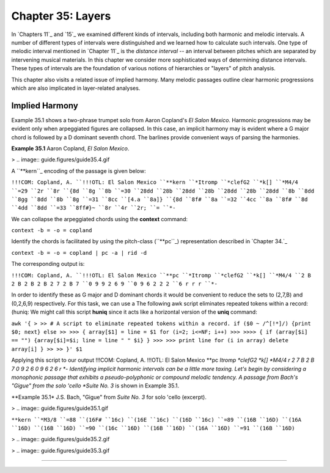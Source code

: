 
====================
Chapter 35: Layers
====================

In `Chapters 11`_ and `15`_ we examined different kinds of intervals,
including both harmonic and melodic intervals. A number of different types of
intervals were distinguished and we learned how to calculate such intervals.
One type of melodic interval mentioned in `Chapter 11`_ is the *distance
interval* -- an interval between pitches which are separated by intervening
musical materials. In this chapter we consider more sophisticated ways of
determining distance intervals. These types of intervals are the foundation
of various notions of hierarchies or "layers" of pitch analysis.

This chapter also visits a related issue of implied harmony. Many melodic
passages outline clear harmonic progressions which are also implicated in
layer-related analyses.


Implied Harmony
---------------

Example 35.1 shows a two-phrase trumpet solo from Aaron Copland's *El Salon
Mexico*. Harmonic progressions may be evident only when arpeggiated figures
are collapsed. In this case, an implicit harmony may is evident where a G
major chord is followed by a D dominant seventh chord. The barlines provide
convenient ways of parsing the harmonies.

**Example 35.1** Aaron Copland, *El Salon Mexico*.

> .. image:: guide.figures/guide35.4.gif


A ``**kern``_ encoding of the passage is given below:

``!!!COM: Copland, A.
``!!!OTL: El Salon Mexico
``**kern
``*Itromp
``*clefG2
``*k[]
``*M4/4
``=29
``2r
``8r
``{8d
``8g
``8b
``=30
``28dd
``28b
``28dd
``28b
``28dd
``28b
``28dd
``8b
``8dd
``8gg
``8dd
``8b
``8g
``=31
``8cc
``[4.a
``8a]}
``{8d
``8f#
``8a
``=32
``4cc
``8a
``8f#
``8d
``4dd
``8dd
``=33
``8ff#}~
``8r
``4r
``2r;
``=
``*-``

We can collapse the arpeggiated chords using the **context** command:

``context -b = -o = copland``

Identify the chords is facilitated by using the pitch-class (``**pc``_)
representation described in `Chapter 34.`_

``context -b = -o = copland | pc -a | rid -d``

The corresponding output is:

``!!!COM: Copland, A.
``!!!OTL: El Salon Mexico
``**pc
``*Itromp
``*clefG2
``*k[]
``*M4/4
``2 B 2 B 2 B 2 B 2 7 2 B 7
``0 9 9 2 6 9
``0 9 6 2 2 2
``6 r r r
``*-``

In order to identify these as G major and D dominant chords it would be
convenient to reduce the sets to (2,7,B) and (0,2,6,9) respectively. For this
task, we can use a The following awk script eliminates repeated tokens within
a record: (huniq: We might call this script **huniq** since it acts like a
horizontal version of the **uniq** command:

``awk '{
>
>> # A script to eliminate repeated tokens within a record.
if ($0 ~ /^[!*]/) {print $0; next}
else
>>
>>> { array[$1] = line = $1
for (i=2; i<=NF; i++)
>>>
>>>> {
if (array[$i] == "") {array[$i]=$i; line = line " " $i}
}
>>>
>>> print line
for (i in array) delete array[i]
}
>>
>> }' $1``

Applying this script to our output !!!COM: Copland, A. !!!OTL: El Salon
Mexico **pc *Itromp *clefG2 *k[] *M4/4 r 2 7 B 2 B 7 0 9 2 6 0 9 6 2 6 r *-
Identifying implicit harmonic intervals can be a little more taxing. Let's
begin by considering a monophonic passage that exhibits a pseudo-polyphonic
or compound melodic tendency. A passage from Bach's "Gigue" from the solo
'cello *Suite No. 3* is shown in Example 35.1.

**Example 35.1* J.S. Bach, "Gigue" from *Suite No. 3* for solo 'cello
(excerpt).

> .. image:: guide.figures/guide35.1.gif


``**kern
``*M3/8
``=88
``(16F#
``16c)
``(16E
``16c)
``(16D
``16c)
``=89
``(16B
``16D)
``(16A
``16D)
``(16B
``16D)
``=90
``(16c
``16D)
``(16B
``16D)
``(16A
``16D)
``=91
``(16B
``16D)``

> .. image:: guide.figures/guide35.2.gif


> .. image:: guide.figures/guide35.3.gif


--------



